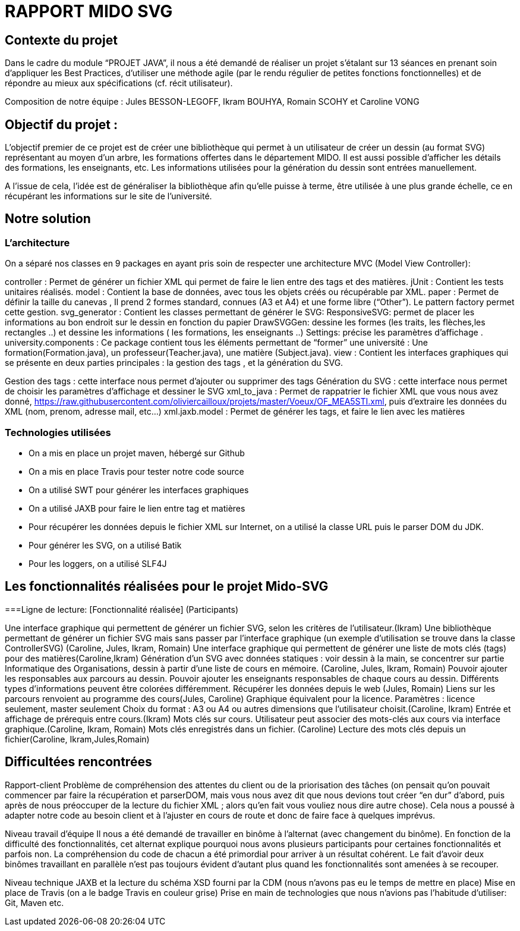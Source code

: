 = RAPPORT MIDO SVG
 
== Contexte du projet
 
Dans le cadre du module “PROJET JAVA”, il nous a été demandé de réaliser un projet s’étalant sur 13 séances en prenant soin d’appliquer les Best Practices, d’utiliser une méthode agile (par le rendu régulier de petites fonctions fonctionnelles) et de répondre au mieux aux spécifications (cf. récit utilisateur).
 
Composition de notre équipe :
Jules BESSON-LEGOFF, Ikram BOUHYA, Romain SCOHY et Caroline VONG
 
== Objectif du projet :
 
L’objectif premier de ce projet est de créer une bibliothèque qui permet à un utilisateur de créer un dessin (au format SVG) représentant au moyen d’un arbre, les formations offertes dans le département MIDO. Il est aussi possible d’afficher les détails des formations, les enseignants, etc. Les informations utilisées pour la génération du dessin sont entrées manuellement.
 
A l’issue de cela, l’idée est de généraliser la bibliothèque afin qu’elle puisse à terme, être utilisée à une plus grande échelle, ce en récupérant les informations sur le site de l’université.
 
== Notre solution

=== L’architecture

On a séparé nos classes en 9 packages  en ayant pris soin de respecter une architecture MVC (Model View Controller):
 
controller : Permet de générer un fichier XML qui permet de faire le lien entre des tags et des matières.
jUnit : Contient les tests unitaires réalisés.
model : Contient la base de données, avec tous les objets créés ou récupérable par XML.
paper : Permet de définir la taille du canevas , Il prend 2 formes standard, connues (A3 et A4) et une forme libre (“Other”). Le pattern factory permet cette gestion.
svg_generator : Contient les classes permettant de générer le SVG: 
ResponsiveSVG: permet de placer les informations au bon endroit sur le dessin en fonction du papier
DrawSVGGen: dessine les formes (les traits, les flèches,les rectangles ..) et dessine les informations ( les formations, les enseignants ..) 
Settings: précise les paramètres d’affichage .
university.components : Ce package contient tous les éléments permettant de “former” une université : Une formation(Formation.java), un professeur(Teacher.java), une matière (Subject.java).
view : Contient les interfaces graphiques qui se présente en deux parties principales : la gestion des tags , et la génération du SVG.


Gestion des tags : cette interface nous permet d’ajouter ou supprimer des tags 
Génération du SVG : cette interface nous permet de choisir les paramètres d’affichage et dessiner le SVG 
xml_to_java : Permet de rappatrier le fichier XML que vous nous avez donné, https://raw.githubusercontent.com/oliviercailloux/projets/master/Voeux/OF_MEA5STI.xml, puis d’extraire les données du XML (nom, prenom, adresse mail, etc…)
xml.jaxb.model : Permet de générer les tags, et faire le lien avec les matières
 
 
=== Technologies utilisées
 
- On a mis en place un projet maven, hébergé sur Github
- On a mis en place Travis pour tester notre code source
- On a utilisé SWT pour générer les interfaces graphiques
- On a utilisé JAXB pour faire le lien entre tag et matières
- Pour récupérer les données depuis le fichier XML sur Internet, on a utilisé la classe URL puis le parser DOM du JDK.
- Pour générer les SVG, on a utilisé Batik
- Pour les loggers, on a utilisé SLF4J
 
 
== Les fonctionnalités réalisées pour le projet Mido-SVG
 
===Ligne de lecture: 
[Fonctionnalité réalisée] (Participants)
 
Une interface graphique qui permettent de générer un fichier SVG, selon les critères de l’utilisateur.(Ikram)
Une bibliothèque permettant de générer un fichier SVG mais sans passer par l’interface graphique (un exemple d’utilisation se trouve dans la classe ControllerSVG) (Caroline, Jules, Ikram, Romain)
Une interface graphique qui permettent de générer une liste de mots clés (tags) pour des matières(Caroline,Ikram)
Génération d’un SVG avec données statiques : voir dessin à la main, se concentrer sur partie Informatique des Organisations, dessin à partir d’une liste de cours en mémoire. (Caroline, Jules, Ikram, Romain)
Pouvoir ajouter les responsables aux parcours au dessin.
Pouvoir ajouter les enseignants responsables de chaque cours au dessin.
Différents types d’informations peuvent être colorées différemment.
Récupérer les données depuis le web (Jules, Romain)
Liens sur les parcours renvoient au programme des cours(Jules, Caroline)
Graphique équivalent pour la licence.
Paramètres : licence seulement, master seulement
Choix du format : A3 ou A4 ou autres dimensions que l’utilisateur choisit.(Caroline, Ikram)
Entrée et affichage de prérequis entre cours.(Ikram)
Mots clés sur cours. Utilisateur peut associer des mots-clés aux cours via interface graphique.(Caroline, Ikram, Romain)
Mots clés enregistrés dans un fichier. (Caroline)
Lecture des mots clés depuis un fichier(Caroline, Ikram,Jules,Romain)
 
 
== Difficultées rencontrées
 
Rapport-client
Problème de compréhension des attentes du client ou de la priorisation des tâches (on pensait qu’on pouvait commencer par faire la récupération et parserDOM, mais vous nous avez dit que nous devions tout créer “en dur” d’abord, puis après de nous préoccuper de la lecture du fichier XML ; alors qu’en fait vous vouliez nous dire autre chose). 
Cela nous a poussé à adapter notre code au besoin client et à l’ajuster en cours de route et donc de faire face à quelques imprévus. 
 
Niveau travail d’équipe 
 Il nous a été demandé de travailler en binôme à l’alternat (avec changement du binôme). En fonction de la difficulté des fonctionnalités, cet alternat explique pourquoi nous avons plusieurs participants pour certaines fonctionnalités et parfois non. La compréhension du code de chacun a été primordial pour arriver à un résultat cohérent.
Le fait d’avoir deux binômes travaillant en parallèle n’est pas toujours évident d’autant plus quand les fonctionnalités sont amenées à se recouper. 
 
Niveau technique
JAXB et la lecture du schéma XSD fourni par la CDM (nous n’avons pas eu le temps de mettre en place)
Mise en place de Travis (on a le badge Travis en couleur grise)
Prise en main de technologies que nous n’avions pas l’habitude d’utiliser: Git, Maven etc.
